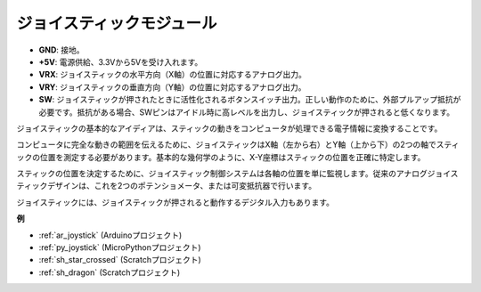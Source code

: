 .. _cpn_joystick:

ジョイスティックモジュール
==========================

.. image:: img/joystick_pic.png
    :align: center
    :width: 600

* **GND**: 接地。
* **+5V**: 電源供給、3.3Vから5Vを受け入れます。
* **VRX**: ジョイスティックの水平方向（X軸）の位置に対応するアナログ出力。
* **VRY**: ジョイスティックの垂直方向（Y軸）の位置に対応するアナログ出力。
* **SW**: ジョイスティックが押されたときに活性化されるボタンスイッチ出力。正しい動作のために、外部プルアップ抵抗が必要です。抵抗がある場合、SWピンはアイドル時に高レベルを出力し、ジョイスティックが押されると低くなります。

ジョイスティックの基本的なアイディアは、スティックの動きをコンピュータが処理できる電子情報に変換することです。

コンピュータに完全な動きの範囲を伝えるために、ジョイスティックはX軸（左から右）とY軸（上から下）の2つの軸でスティックの位置を測定する必要があります。基本的な幾何学のように、X-Y座標はスティックの位置を正確に特定します。

スティックの位置を決定するために、ジョイスティック制御システムは各軸の位置を単に監視します。従来のアナログジョイスティックデザインは、これを2つのポテンショメータ、または可変抵抗器で行います。

ジョイスティックには、ジョイスティックが押されると動作するデジタル入力もあります。

.. image:: img/joystick318.png
    :align: center
    :width: 600
	
**例**

* :ref:`ar_joystick` (Arduinoプロジェクト)
* :ref:`py_joystick` (MicroPythonプロジェクト)
* :ref:`sh_star_crossed` (Scratchプロジェクト)
* :ref:`sh_dragon` (Scratchプロジェクト)
